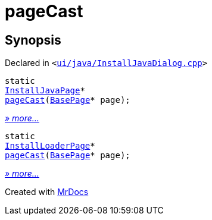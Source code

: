 [#pageCast]
= pageCast
:relfileprefix: 
:mrdocs:


== Synopsis

Declared in `&lt;https://github.com/PrismLauncher/PrismLauncher/blob/develop/launcher/ui/java/InstallJavaDialog.cpp#L166[ui&sol;java&sol;InstallJavaDialog&period;cpp]&gt;`

[source,cpp,subs="verbatim,replacements,macros,-callouts"]
----
static
xref:InstallJavaPage.adoc[InstallJavaPage]*
xref:pageCast-05.adoc[pageCast](xref:BasePage.adoc[BasePage]* page);
----

[.small]#xref:pageCast-05.adoc[_» more..._]#

[source,cpp,subs="verbatim,replacements,macros,-callouts"]
----
static
xref:InstallLoaderPage.adoc[InstallLoaderPage]*
xref:pageCast-04.adoc[pageCast](xref:BasePage.adoc[BasePage]* page);
----

[.small]#xref:pageCast-04.adoc[_» more..._]#



[.small]#Created with https://www.mrdocs.com[MrDocs]#
